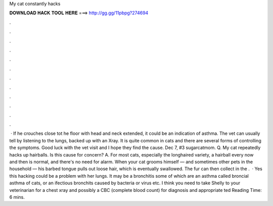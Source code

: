 My cat constantly hacks

𝐃𝐎𝐖𝐍𝐋𝐎𝐀𝐃 𝐇𝐀𝐂𝐊 𝐓𝐎𝐎𝐋 𝐇𝐄𝐑𝐄 ===> http://gg.gg/11pbpg?274694

.

.

.

.

.

.

.

.

.

.

.

.

 · If he crouches close tot he floor with head and neck extended, it could be an indication of asthma. The vet can usually tell by listening to the lungs, backed up with an Xray. It is quite common in cats and there are several forms of controlling the symptoms. Good luck with the vet visit and I hope they find the cause. Dec 7, #3 sugarcatmom. Q. My cat repeatedly hacks up hairballs. Is this cause for concern? A. For most cats, especially the longhaired variety, a hairball every now and then is normal, and there's no need for alarm. When your cat grooms himself — and sometimes other pets in the household — his barbed tongue pulls out loose hair, which is eventually swallowed. The fur can then collect in the .  · Yes this hacking could be a problem with her lungs. It may be a bronchitis some of which are an asthma called broncial asthma of cats, or an ifectious bronchits caused by bacteria or virus etc. I think you need to take Shelly to your veterinarian for a chest xray and possibly a CBC (complete blood count) for diagnosis and appropriate ted Reading Time: 6 mins.